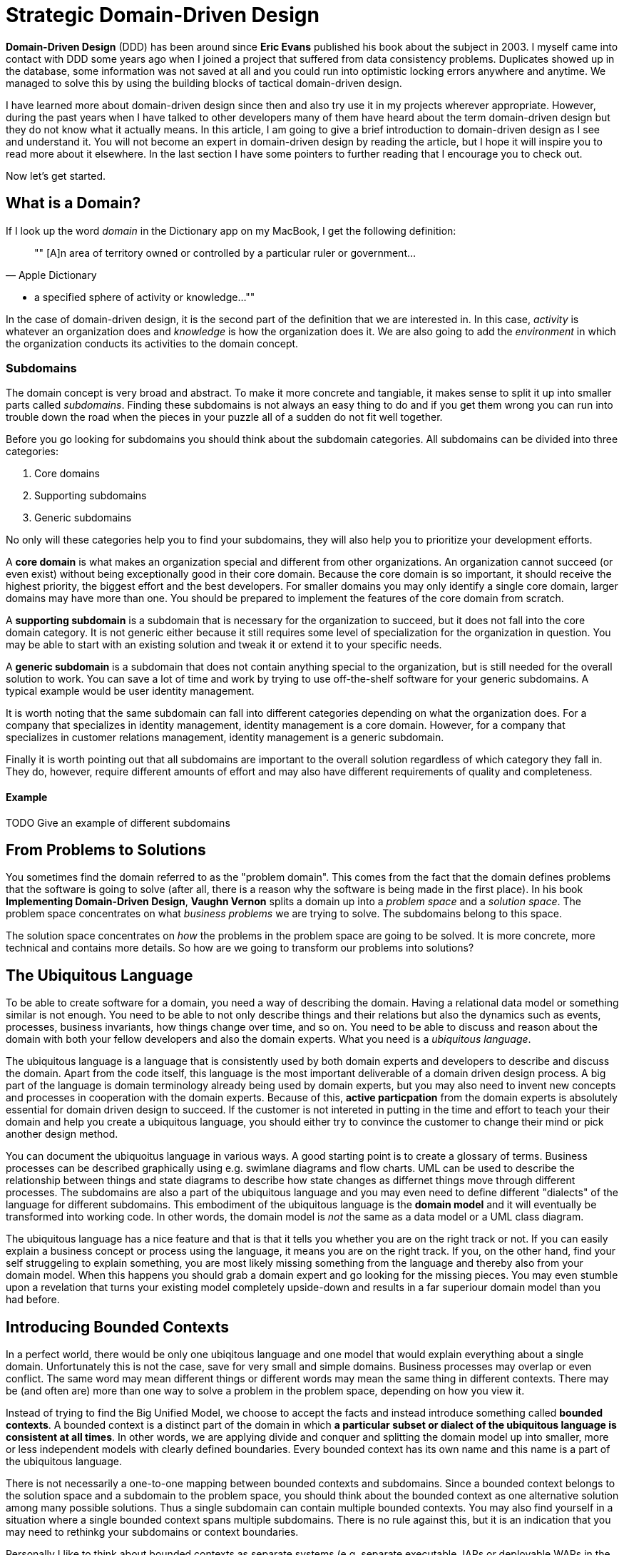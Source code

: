 = Strategic Domain-Driven Design

*Domain-Driven Design* (DDD) has been around since *Eric Evans* published his book about the subject in 2003. I myself came into contact with DDD some years ago when I joined a project that suffered from data consistency problems. Duplicates showed up in the database, some information was not saved at all and you could run into optimistic locking errors anywhere and anytime. We managed to solve this by using the building blocks of tactical domain-driven design.

I have learned more about domain-driven design since then and also try use it in my projects wherever appropriate. However, during the past years when I have talked to other developers many of them have heard about the term domain-driven design but they do not know what it actually means. In this article, I am going to give a brief introduction to domain-driven design as I see and understand it. You will not become an expert in domain-driven design by reading the article, but I hope it will inspire you to read more about it elsewhere. In the last section I have some pointers to further reading that I encourage you to check out. 

Now let's get started.

== What is a Domain?

If I look up the word _domain_ in the Dictionary app on my MacBook, I get the following definition:

[quote, "Apple Dictionary"]
""
[A]n area of territory owned or controlled by a particular ruler or government... 

* a specified sphere of activity or knowledge...
""

In the case of domain-driven design, it is the second part of the definition that we are interested in. In this case, _activity_ is whatever an organization does and _knowledge_ is how the organization does it. We are also going to add the _environment_ in which the organization conducts its activities to the domain concept.

=== Subdomains

The domain concept is very broad and abstract. To make it more concrete and tangiable, it makes sense to split it up into smaller parts called _subdomains_. Finding these subdomains is not always an easy thing to do and if you get them wrong you can run into trouble down the road when the pieces in your puzzle all of a sudden do not fit well together.

Before you go looking for subdomains you should think about the subdomain categories. All subdomains can be divided into three categories:

1. Core domains
2. Supporting subdomains
3. Generic subdomains

No only will these categories help you to find your subdomains, they will also help you to prioritize your development efforts.

A *core domain* is what makes an organization special and different from other organizations. An organization cannot succeed (or even exist) without being exceptionally good in their core domain. Because the core domain is so important, it should receive the highest priority, the biggest effort and the best developers. For smaller domains you may only identify a single core domain, larger domains may have more than one. You should be prepared to implement the features of the core domain from scratch.

A *supporting subdomain* is a subdomain that is necessary for the organization to succeed, but it does not fall into the core domain category. It is not generic either because it still requires some level of specialization for the organization in question. You may be able to start with an existing solution and tweak it or extend it to your specific needs.

A *generic subdomain* is a subdomain that does not contain anything special to the organization, but is still needed for the overall solution to work. You can save a lot of time and work by trying to use off-the-shelf software for your generic subdomains. A typical example would be user identity management.

It is worth noting that the same subdomain can fall into different categories depending on what the organization does. For a company that specializes in identity management, identity management is a core domain. However, for a company that specializes in customer relations management, identity management is a generic subdomain.

Finally it is worth pointing out that all subdomains are important to the overall solution regardless of which category they fall in. They do, however, require different amounts of effort and may also have different requirements of quality and completeness.

==== Example

TODO Give an example of different subdomains

== From Problems to Solutions

You sometimes find the domain referred to as the "problem domain". This comes from the fact that the domain defines problems that the software is going to solve (after all, there is a reason why the software is being made in the first place). In his book *Implementing Domain-Driven Design*, *Vaughn Vernon* splits a domain up into a _problem space_ and a _solution space_. The problem space concentrates on what _business problems_ we are trying to solve. The subdomains belong to this space.

The solution space concentrates on _how_ the problems in the problem space are going to be solved. It is more concrete, more technical and contains more details. So how are we going to transform our problems into solutions?

== The Ubiquitous Language

To be able to create software for a domain, you need a way of describing the domain. Having a relational data model or something similar is not enough. You need to be able to not only describe things and their relations but also the dynamics such as events, processes, business invariants, how things change over time, and so on. You need to be able to discuss and reason about the domain with both your fellow developers and also the domain experts. What you need is a _ubiquitous language_.

The ubiquitous language is a language that is consistently used by both domain experts and developers to describe and discuss the domain. Apart from the code itself, this language is the most important deliverable of a domain driven design process. A big part of the language is domain terminology already being used by domain experts, but you may also need to invent new concepts and processes in cooperation with the domain experts. Because of this, *active particpation* from the domain experts is absolutely essential for domain driven design to succeed. If the customer is not intereted in putting in the time and effort to teach your their domain and help you create a ubiquitous language, you should either try to convince the customer to change their mind or pick another design method.

You can document the ubiquoitus language in various ways. A good starting point is to create a glossary of terms. Business processes can be described graphically using e.g. swimlane diagrams and flow charts. UML can be used to describe the relationship between things and state diagrams to describe how state changes as differnet things move through different processes. The subdomains are also a part of the ubiquitous language and you may even need to define different "dialects" of the language for different subdomains. This embodiment of the ubiquitous language is the *domain model* and it will eventually be transformed into working code. In other words, the domain model is _not_ the same as a data model or a UML class diagram.

The ubiquitous language has a nice feature and that is that it tells you whether you are on the right track or not. If you can easily explain a business concept or process using the language, it means you are on the right track. If you, on the other hand, find your self struggeling to explain something, you are most likely missing something from the language and thereby also from your domain model. When this happens you should grab a domain expert and go looking for the missing pieces. You may even stumble upon a revelation that turns your existing model completely upside-down and results in a far superiour domain model than you had before.

== Introducing Bounded Contexts

In a perfect world, there would be only one ubiqitous language and one model that would explain everything about a single domain. Unfortunately this is not the case, save for very small and simple domains. Business processes may overlap or even conflict. The same word may mean different things or different words may mean the same thing in different contexts. There may be (and often are) more than one way to solve a problem in the problem space, depending on how you view it.

Instead of trying to find the Big Unified Model, we choose to accept the facts and instead introduce something called *bounded contexts*. A bounded context is a distinct part of the domain in which *a particular subset or dialect of the ubiquitous language is consistent at all times*. In other words, we are applying divide and conquer and splitting the domain model up into smaller, more or less independent models with clearly defined boundaries. Every bounded context has its own name and this name is a part of the ubiquitous language.

There is not necessarily a one-to-one mapping between bounded contexts and subdomains. Since a bounded context belongs to the solution space and a subdomain to the problem space, you should think about the bounded context as one alternative solution among many possible solutions. Thus a single subdomain can contain multiple bounded contexts. You may also find yourself in a situation where a single bounded context spans multiple subdomains. There is no rule against this, but it is an indication that you may need to rethinkg your subdomains or context boundaries.

Personally I like to think about bounded contexts as separate systems (e.g. separate executable JARs or deployable WARs in the Java world). A perfect real-world exampe of this is _micro-services_, where each micro-service can be considered its own bounded context. However, this does not mean you have to implement all your bounded contexts as micro-services. A bounded context could also be a separate subsystem inside a single monolithic system.

=== Example

TODO Example of bounded contexts

== Relationships between Contexts

TODO

== Context Maps and Integration Patterns

TODO

=== Partnership

TODO

=== Shared Kernel

TODO

=== Customer-Supplier

TODO

=== Conformist

TODO

=== Anticorruption Layer

TODO

=== Open Host Service

TODO

=== Published Language

TODO

=== Separate Ways

TODO

== Why is Strategic Domain-Driven Design Important?

TODO

== Next: Tactical Domain-Driven Design

In the next section, we are going to look at tactical domain-driven design. You will learn about the building blocks you can use to transform your bounded contexts into implementable designs. These building blocks will also aid you in creating the domain model and the ubiquitous langauge.
